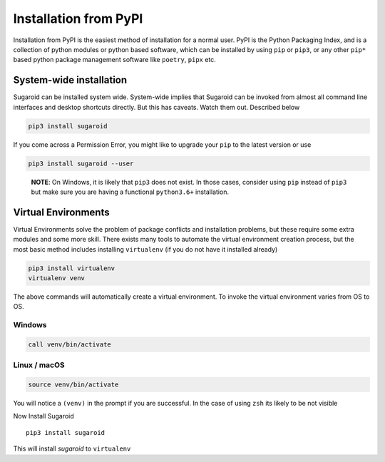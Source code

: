 Installation from PyPI
======================

Installation from PyPI is the easiest method of installation for a
normal user. PyPI is the Python Packaging Index, and is a collection of
python modules or python based software, which can be installed by using
``pip`` or ``pip3``, or any other ``pip*`` based python package
management software like ``poetry``, ``pipx`` etc.

System-wide installation
------------------------

Sugaroid can be installed system wide. System-wide implies that Sugaroid
can be invoked from almost all command line interfaces and desktop
shortcuts directly. But this has caveats. Watch them out. Described
below

.. code:: bash

   pip3 install sugaroid

If you come across a Permission Error, you might like to upgrade your
``pip`` to the latest version or use

.. code:: bash

   pip3 install sugaroid --user

..

   **NOTE**: On Windows, it is likely that ``pip3`` does not exist. In
   those cases, consider using ``pip`` instead of ``pip3`` but make sure
   you are having a functional ``python3.6+`` installation.

Virtual Environments
--------------------

Virtual Environments solve the problem of package conflicts and
installation problems, but these require some extra modules and some
more skill. There exists many tools to automate the virtual environment
creation process, but the most basic method includes installing
``virtualenv`` (if you do not have it installed already)

.. code:: bash

   pip3 install virtualenv
   virtualenv venv

The above commands will automatically create a virtual environment. To
invoke the virtual environment varies from OS to OS.

Windows
~~~~~~~

.. code:: bash

   call venv/bin/activate

Linux / macOS
~~~~~~~~~~~~~

.. code:: bash

   source venv/bin/activate

You will notice a ``(venv)`` in the prompt if you are successful. In the
case of using ``zsh`` its likely to be not visible

Now Install Sugaroid

::

   pip3 install sugaroid

This will install *sugaroid* to ``virtualenv``
